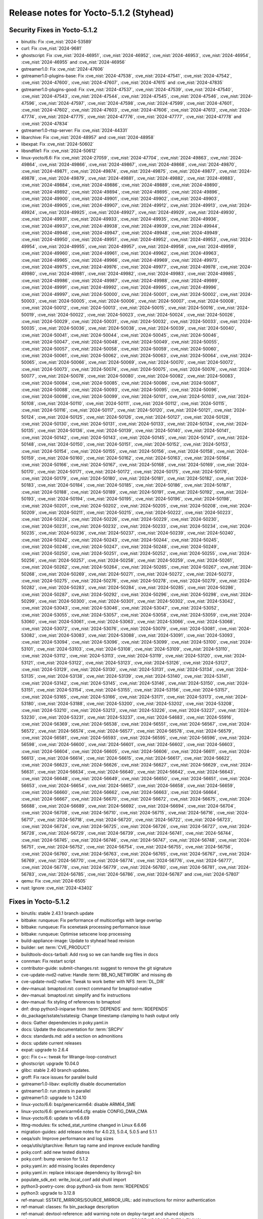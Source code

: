 Release notes for Yocto-5.1.2 (Styhead)
---------------------------------------

Security Fixes in Yocto-5.1.2
~~~~~~~~~~~~~~~~~~~~~~~~~~~~~

-  binutils: Fix :cve_nist:`2024-53589`
-  curl: Fix :cve_nist:`2024-9681`
-  ghostscript: Fix :cve_nist:`2024-46951`, :cve_nist:`2024-46952`, :cve_nist:`2024-46953`,
   :cve_nist:`2024-46954`, :cve_nist:`2024-46955` and :cve_nist:`2024-46956`
-  gstreamer1.0: Fix :cve_nist:`2024-47606`
-  gstreamer1.0-plugins-base: Fix :cve_nist:`2024-47538`, :cve_nist:`2024-47541`,
   :cve_nist:`2024-47542`, :cve_nist:`2024-47600`, :cve_nist:`2024-47607`, :cve_nist:`2024-47615`
   and :cve_nist:`2024-47835`
-  gstreamer1.0-plugins-good: Fix :cve_nist:`2024-47537`, :cve_nist:`2024-47539`,
   :cve_nist:`2024-47540`, :cve_nist:`2024-47543`, :cve_nist:`2024-47544`, :cve_nist:`2024-47545`,
   :cve_nist:`2024-47546`, :cve_nist:`2024-47596`, :cve_nist:`2024-47597`, :cve_nist:`2024-47598`,
   :cve_nist:`2024-47599`, :cve_nist:`2024-47601`, :cve_nist:`2024-47602`, :cve_nist:`2024-47603`,
   :cve_nist:`2024-47606`, :cve_nist:`2024-47613`, :cve_nist:`2024-47774`, :cve_nist:`2024-47775`,
   :cve_nist:`2024-47776`, :cve_nist:`2024-47777`, :cve_nist:`2024-47778` and :cve_nist:`2024-47834`
-  gstreamer1.0-rtsp-server: Fix :cve_nist:`2024-44331`
-  libarchive: Fix :cve_nist:`2024-48957` and :cve_nist:`2024-48958`
-  libexpat: Fix :cve_nist:`2024-50602`
-  libsndfile1: Fix :cve_nist:`2024-50612`
-  linux-yocto/6.6: Fix :cve_nist:`2024-27059`, :cve_nist:`2024-47704`, :cve_nist:`2024-49863`,
   :cve_nist:`2024-49864`, :cve_nist:`2024-49866`, :cve_nist:`2024-49867`, :cve_nist:`2024-49868`,
   :cve_nist:`2024-49870`, :cve_nist:`2024-49871`, :cve_nist:`2024-49874`, :cve_nist:`2024-49875`,
   :cve_nist:`2024-49877`, :cve_nist:`2024-49878`, :cve_nist:`2024-49879`, :cve_nist:`2024-49881`,
   :cve_nist:`2024-49882`, :cve_nist:`2024-49883`, :cve_nist:`2024-49884`, :cve_nist:`2024-49886`,
   :cve_nist:`2024-49889`, :cve_nist:`2024-49890`, :cve_nist:`2024-49892`, :cve_nist:`2024-49894`,
   :cve_nist:`2024-49895`, :cve_nist:`2024-49896`, :cve_nist:`2024-49900`, :cve_nist:`2024-49901`,
   :cve_nist:`2024-49902`, :cve_nist:`2024-49903`, :cve_nist:`2024-49905`, :cve_nist:`2024-49907`,
   :cve_nist:`2024-49912`, :cve_nist:`2024-49913`, :cve_nist:`2024-49924`, :cve_nist:`2024-49925`,
   :cve_nist:`2024-49927`, :cve_nist:`2024-49929`, :cve_nist:`2024-49930`, :cve_nist:`2024-49931`,
   :cve_nist:`2024-49933`, :cve_nist:`2024-49935`, :cve_nist:`2024-49936`, :cve_nist:`2024-49937`,
   :cve_nist:`2024-49938`, :cve_nist:`2024-49939`, :cve_nist:`2024-49944`, :cve_nist:`2024-49946`,
   :cve_nist:`2024-49947`, :cve_nist:`2024-49948`, :cve_nist:`2024-49949`, :cve_nist:`2024-49950`,
   :cve_nist:`2024-49951`, :cve_nist:`2024-49952`, :cve_nist:`2024-49953`, :cve_nist:`2024-49954`,
   :cve_nist:`2024-49955`, :cve_nist:`2024-49957`, :cve_nist:`2024-49958`, :cve_nist:`2024-49959`,
   :cve_nist:`2024-49960`, :cve_nist:`2024-49961`, :cve_nist:`2024-49962`, :cve_nist:`2024-49963`,
   :cve_nist:`2024-49965`, :cve_nist:`2024-49966`, :cve_nist:`2024-49969`, :cve_nist:`2024-49973`,
   :cve_nist:`2024-49975`, :cve_nist:`2024-49976`, :cve_nist:`2024-49977`, :cve_nist:`2024-49978`,
   :cve_nist:`2024-49980`, :cve_nist:`2024-49981`, :cve_nist:`2024-49982`, :cve_nist:`2024-49983`,
   :cve_nist:`2024-49985`, :cve_nist:`2024-49986`, :cve_nist:`2024-49987`, :cve_nist:`2024-49988`,
   :cve_nist:`2024-49989`, :cve_nist:`2024-49991`, :cve_nist:`2024-49992`, :cve_nist:`2024-49995`,
   :cve_nist:`2024-49996`, :cve_nist:`2024-49997`, :cve_nist:`2024-50000`, :cve_nist:`2024-50001`,
   :cve_nist:`2024-50002`, :cve_nist:`2024-50003`, :cve_nist:`2024-50005`, :cve_nist:`2024-50006`,
   :cve_nist:`2024-50007`, :cve_nist:`2024-50008`, :cve_nist:`2024-50012`, :cve_nist:`2024-50013`,
   :cve_nist:`2024-50015`, :cve_nist:`2024-50016`, :cve_nist:`2024-50019`, :cve_nist:`2024-50022`,
   :cve_nist:`2024-50023`, :cve_nist:`2024-50024`, :cve_nist:`2024-50026`, :cve_nist:`2024-50029`,
   :cve_nist:`2024-50031`, :cve_nist:`2024-50032`, :cve_nist:`2024-50033`, :cve_nist:`2024-50035`,
   :cve_nist:`2024-50036`, :cve_nist:`2024-50038`, :cve_nist:`2024-50039`, :cve_nist:`2024-50040`,
   :cve_nist:`2024-50041`, :cve_nist:`2024-50044`, :cve_nist:`2024-50045`, :cve_nist:`2024-50046`,
   :cve_nist:`2024-50047`, :cve_nist:`2024-50048`, :cve_nist:`2024-50049`, :cve_nist:`2024-50055`,
   :cve_nist:`2024-50057`, :cve_nist:`2024-50058`, :cve_nist:`2024-50059`, :cve_nist:`2024-50060`,
   :cve_nist:`2024-50061`, :cve_nist:`2024-50062`, :cve_nist:`2024-50063`, :cve_nist:`2024-50064`,
   :cve_nist:`2024-50065`, :cve_nist:`2024-50066`, :cve_nist:`2024-50069`, :cve_nist:`2024-50070`,
   :cve_nist:`2024-50072`, :cve_nist:`2024-50073`, :cve_nist:`2024-50074`, :cve_nist:`2024-50075`,
   :cve_nist:`2024-50076`, :cve_nist:`2024-50077`, :cve_nist:`2024-50078`, :cve_nist:`2024-50080`,
   :cve_nist:`2024-50082`, :cve_nist:`2024-50083`, :cve_nist:`2024-50084`, :cve_nist:`2024-50085`,
   :cve_nist:`2024-50086`, :cve_nist:`2024-50087`, :cve_nist:`2024-50088`, :cve_nist:`2024-50093`,
   :cve_nist:`2024-50095`, :cve_nist:`2024-50096`, :cve_nist:`2024-50098`, :cve_nist:`2024-50099`,
   :cve_nist:`2024-50101`, :cve_nist:`2024-50103`, :cve_nist:`2024-50108`, :cve_nist:`2024-50110`,
   :cve_nist:`2024-50111`, :cve_nist:`2024-50112`, :cve_nist:`2024-50115`, :cve_nist:`2024-50116`,
   :cve_nist:`2024-50117`, :cve_nist:`2024-50120`, :cve_nist:`2024-50121`, :cve_nist:`2024-50124`,
   :cve_nist:`2024-50125`, :cve_nist:`2024-50126`, :cve_nist:`2024-50127`, :cve_nist:`2024-50128`,
   :cve_nist:`2024-50130`, :cve_nist:`2024-50131`, :cve_nist:`2024-50133`, :cve_nist:`2024-50134`,
   :cve_nist:`2024-50135`, :cve_nist:`2024-50136`, :cve_nist:`2024-50139`, :cve_nist:`2024-50140`,
   :cve_nist:`2024-50141`, :cve_nist:`2024-50142`, :cve_nist:`2024-50143`, :cve_nist:`2024-50145`,
   :cve_nist:`2024-50147`, :cve_nist:`2024-50148`, :cve_nist:`2024-50150`, :cve_nist:`2024-50151`,
   :cve_nist:`2024-50152`, :cve_nist:`2024-50153`, :cve_nist:`2024-50154`, :cve_nist:`2024-50155`,
   :cve_nist:`2024-50156`, :cve_nist:`2024-50158`, :cve_nist:`2024-50159`, :cve_nist:`2024-50160`,
   :cve_nist:`2024-50162`, :cve_nist:`2024-50163`, :cve_nist:`2024-50164`, :cve_nist:`2024-50166`,
   :cve_nist:`2024-50167`, :cve_nist:`2024-50168`, :cve_nist:`2024-50169`, :cve_nist:`2024-50170`,
   :cve_nist:`2024-50171`, :cve_nist:`2024-50172`, :cve_nist:`2024-50175`, :cve_nist:`2024-50176`,
   :cve_nist:`2024-50179`, :cve_nist:`2024-50180`, :cve_nist:`2024-50181`, :cve_nist:`2024-50182`,
   :cve_nist:`2024-50183`, :cve_nist:`2024-50184`, :cve_nist:`2024-50185`, :cve_nist:`2024-50186`,
   :cve_nist:`2024-50187`, :cve_nist:`2024-50188`, :cve_nist:`2024-50189`, :cve_nist:`2024-50191`,
   :cve_nist:`2024-50192`, :cve_nist:`2024-50193`, :cve_nist:`2024-50194`, :cve_nist:`2024-50195`,
   :cve_nist:`2024-50196`, :cve_nist:`2024-50198`, :cve_nist:`2024-50201`, :cve_nist:`2024-50202`,
   :cve_nist:`2024-50205`, :cve_nist:`2024-50208`, :cve_nist:`2024-50209`, :cve_nist:`2024-50211`,
   :cve_nist:`2024-50215`, :cve_nist:`2024-50222`, :cve_nist:`2024-50223`, :cve_nist:`2024-50224`,
   :cve_nist:`2024-50226`, :cve_nist:`2024-50229`, :cve_nist:`2024-50230`, :cve_nist:`2024-50231`,
   :cve_nist:`2024-50232`, :cve_nist:`2024-50233`, :cve_nist:`2024-50234`, :cve_nist:`2024-50235`,
   :cve_nist:`2024-50236`, :cve_nist:`2024-50237`, :cve_nist:`2024-50239`, :cve_nist:`2024-50240`,
   :cve_nist:`2024-50242`, :cve_nist:`2024-50243`, :cve_nist:`2024-50244`, :cve_nist:`2024-50245`,
   :cve_nist:`2024-50246`, :cve_nist:`2024-50247`, :cve_nist:`2024-50248`, :cve_nist:`2024-50249`,
   :cve_nist:`2024-50250`, :cve_nist:`2024-50251`, :cve_nist:`2024-50252`, :cve_nist:`2024-50255`,
   :cve_nist:`2024-50256`, :cve_nist:`2024-50257`, :cve_nist:`2024-50258`, :cve_nist:`2024-50259`,
   :cve_nist:`2024-50261`, :cve_nist:`2024-50262`, :cve_nist:`2024-50264`, :cve_nist:`2024-50265`,
   :cve_nist:`2024-50267`, :cve_nist:`2024-50268`, :cve_nist:`2024-50269`, :cve_nist:`2024-50271`,
   :cve_nist:`2024-50272`, :cve_nist:`2024-50273`, :cve_nist:`2024-50275`, :cve_nist:`2024-50276`,
   :cve_nist:`2024-50278`, :cve_nist:`2024-50279`, :cve_nist:`2024-50282`, :cve_nist:`2024-50283`,
   :cve_nist:`2024-50284`, :cve_nist:`2024-50285`, :cve_nist:`2024-50286`, :cve_nist:`2024-50287`,
   :cve_nist:`2024-50292`, :cve_nist:`2024-50296`, :cve_nist:`2024-50298`, :cve_nist:`2024-50299`,
   :cve_nist:`2024-50300`, :cve_nist:`2024-50301`, :cve_nist:`2024-50302`, :cve_nist:`2024-53042`,
   :cve_nist:`2024-53043`, :cve_nist:`2024-53046`, :cve_nist:`2024-53047`, :cve_nist:`2024-53052`,
   :cve_nist:`2024-53055`, :cve_nist:`2024-53057`, :cve_nist:`2024-53058`, :cve_nist:`2024-53059`,
   :cve_nist:`2024-53060`, :cve_nist:`2024-53061`, :cve_nist:`2024-53063`, :cve_nist:`2024-53066`,
   :cve_nist:`2024-53068`, :cve_nist:`2024-53072`, :cve_nist:`2024-53076`, :cve_nist:`2024-53079`,
   :cve_nist:`2024-53081`, :cve_nist:`2024-53082`, :cve_nist:`2024-53083`, :cve_nist:`2024-53088`,
   :cve_nist:`2024-53091`, :cve_nist:`2024-53093`, :cve_nist:`2024-53094`, :cve_nist:`2024-53096`,
   :cve_nist:`2024-53099`, :cve_nist:`2024-53100`, :cve_nist:`2024-53101`, :cve_nist:`2024-53103`,
   :cve_nist:`2024-53108`, :cve_nist:`2024-53109`, :cve_nist:`2024-53110`, :cve_nist:`2024-53112`,
   :cve_nist:`2024-53113`, :cve_nist:`2024-53119`, :cve_nist:`2024-53120`, :cve_nist:`2024-53121`,
   :cve_nist:`2024-53122`, :cve_nist:`2024-53123`, :cve_nist:`2024-53126`, :cve_nist:`2024-53127`,
   :cve_nist:`2024-53129`, :cve_nist:`2024-53130`, :cve_nist:`2024-53131`, :cve_nist:`2024-53134`,
   :cve_nist:`2024-53135`, :cve_nist:`2024-53138`, :cve_nist:`2024-53139`, :cve_nist:`2024-53140`,
   :cve_nist:`2024-53141`, :cve_nist:`2024-53142`, :cve_nist:`2024-53145`, :cve_nist:`2024-53146`,
   :cve_nist:`2024-53150`, :cve_nist:`2024-53151`, :cve_nist:`2024-53154`, :cve_nist:`2024-53155`,
   :cve_nist:`2024-53156`, :cve_nist:`2024-53157`, :cve_nist:`2024-53165`, :cve_nist:`2024-53166`,
   :cve_nist:`2024-53171`, :cve_nist:`2024-53173`, :cve_nist:`2024-53180`, :cve_nist:`2024-53188`,
   :cve_nist:`2024-53200`, :cve_nist:`2024-53202`, :cve_nist:`2024-53208`, :cve_nist:`2024-53210`,
   :cve_nist:`2024-53213`, :cve_nist:`2024-53226`, :cve_nist:`2024-53227`, :cve_nist:`2024-53230`,
   :cve_nist:`2024-53231`, :cve_nist:`2024-53237`, :cve_nist:`2024-54683`, :cve_nist:`2024-55916`,
   :cve_nist:`2024-56369`, :cve_nist:`2024-56538`, :cve_nist:`2024-56551`, :cve_nist:`2024-56567`,
   :cve_nist:`2024-56572`, :cve_nist:`2024-56574`, :cve_nist:`2024-56577`, :cve_nist:`2024-56578`,
   :cve_nist:`2024-56579`, :cve_nist:`2024-56581`, :cve_nist:`2024-56593`, :cve_nist:`2024-56595`,
   :cve_nist:`2024-56596`, :cve_nist:`2024-56598`, :cve_nist:`2024-56600`, :cve_nist:`2024-56601`,
   :cve_nist:`2024-56602`, :cve_nist:`2024-56603`, :cve_nist:`2024-56604`, :cve_nist:`2024-56605`,
   :cve_nist:`2024-56606`, :cve_nist:`2024-56611`, :cve_nist:`2024-56613`, :cve_nist:`2024-56614`,
   :cve_nist:`2024-56615`, :cve_nist:`2024-56617`, :cve_nist:`2024-56622`, :cve_nist:`2024-56623`,
   :cve_nist:`2024-56626`, :cve_nist:`2024-56627`, :cve_nist:`2024-56629`, :cve_nist:`2024-56631`,
   :cve_nist:`2024-56634`, :cve_nist:`2024-56640`, :cve_nist:`2024-56642`, :cve_nist:`2024-56643`,
   :cve_nist:`2024-56648`, :cve_nist:`2024-56649`, :cve_nist:`2024-56650`, :cve_nist:`2024-56651`,
   :cve_nist:`2024-56653`, :cve_nist:`2024-56654`, :cve_nist:`2024-56657`, :cve_nist:`2024-56658`,
   :cve_nist:`2024-56659`, :cve_nist:`2024-56660`, :cve_nist:`2024-56662`, :cve_nist:`2024-56663`,
   :cve_nist:`2024-56664`, :cve_nist:`2024-56667`, :cve_nist:`2024-56670`, :cve_nist:`2024-56672`,
   :cve_nist:`2024-56675`, :cve_nist:`2024-56688`, :cve_nist:`2024-56689`, :cve_nist:`2024-56692`,
   :cve_nist:`2024-56694`, :cve_nist:`2024-56704`, :cve_nist:`2024-56708`, :cve_nist:`2024-56710`,
   :cve_nist:`2024-56715`, :cve_nist:`2024-56716`, :cve_nist:`2024-56717`, :cve_nist:`2024-56718`,
   :cve_nist:`2024-56720`, :cve_nist:`2024-56722`, :cve_nist:`2024-56723`, :cve_nist:`2024-56724`,
   :cve_nist:`2024-56725`, :cve_nist:`2024-56726`, :cve_nist:`2024-56727`, :cve_nist:`2024-56728`,
   :cve_nist:`2024-56729`, :cve_nist:`2024-56739`, :cve_nist:`2024-56741`, :cve_nist:`2024-56744`,
   :cve_nist:`2024-56745`, :cve_nist:`2024-56746`, :cve_nist:`2024-56747`, :cve_nist:`2024-56748`,
   :cve_nist:`2024-56751`, :cve_nist:`2024-56752`, :cve_nist:`2024-56754`, :cve_nist:`2024-56755`,
   :cve_nist:`2024-56756`, :cve_nist:`2024-56760`, :cve_nist:`2024-56763`, :cve_nist:`2024-56765`,
   :cve_nist:`2024-56767`, :cve_nist:`2024-56769`, :cve_nist:`2024-56770`, :cve_nist:`2024-56774`,
   :cve_nist:`2024-56776`, :cve_nist:`2024-56777`, :cve_nist:`2024-56778`, :cve_nist:`2024-56779`,
   :cve_nist:`2024-56780`, :cve_nist:`2024-56781`, :cve_nist:`2024-56783`, :cve_nist:`2024-56785`,
   :cve_nist:`2024-56786`, :cve_nist:`2024-56787` and :cve_nist:`2024-57807`
-  qemu: Fix :cve_nist:`2024-6505`
-  rust: Ignore :cve_nist:`2024-43402`


Fixes in Yocto-5.1.2
~~~~~~~~~~~~~~~~~~~~

-  binutils: stable 2.43.1 branch update
-  bitbake: runqueue: Fix performance of multiconfigs with large overlap
-  bitbake: runqueue: Fix scenetask processing performance issue
-  bitbake: runqueue: Optimise setscene loop processing
-  build-appliance-image: Update to styhead head revision
-  builder: set :term:`CVE_PRODUCT`
-  buildtools-docs-tarball: Add rsvg so we can handle svg files in docs
-  connman: Fix restart script
-  contributor-guide: submit-changes.rst: suggest to remove the git signature
-  cve-update-nvd2-native: Handle :term:`BB_NO_NETWORK` and missing db
-  cve-update-nvd2-native: Tweak to work better with NFS :term:`DL_DIR`
-  dev-manual: bmaptool.rst: correct command for bmaptool-native
-  dev-manual: bmaptool.rst: simplify and fix instructions
-  dev-manual: fix styling of references to bmaptool
-  dnf: drop python3-iniparse from :term:`DEPENDS` and :term:`RDEPENDS`
-  do_package/sstate/sstatesig: Change timestamp clamping to hash output only
-  docs: Gather dependencies in poky.yaml.in
-  docs: Update the documentation for :term:`SRCPV`
-  docs: standards.md: add a section on admonitions
-  docs: update current releases
-  expat: upgrade to 2.6.4
-  gcc: Fix c++: tweak for Wrange-loop-construct
-  ghostscript: upgrade 10.04.0
-  glibc: stable 2.40 branch updates.
-  groff: Fix race issues for parallel build
-  gstreamer1.0-libav: explicitly disable documentation
-  gstreamer1.0: run ptests in parallel
-  gstreamer1.0: upgrade to 1.24.10
-  linux-yocto/6.6: bsp/genericarm64: disable ARM64_SME
-  linux-yocto/6.6: genericarm64.cfg: enable CONFIG_DMA_CMA
-  linux-yocto/6.6: update to v6.6.69
-  lttng-modules: fix sched_stat_runtime changed in Linux 6.6.66
-  migration-guides: add release notes for 4.0.23, 5.0.4, 5.0.5 and 5.1.1
-  oeqa/ssh: Improve performance and log sizes
-  oeqa/utils/gitarchive: Return tag name and improve exclude handling
-  poky.conf: add new tested distros
-  poky.conf: bump version for 5.1.2
-  poky.yaml.in: add missing locales dependency
-  poky.yaml.in: replace inkscape dependency by librsvg2-bin
-  populate_sdk_ext: write_local_conf add shutil import
-  python3-poetry-core: drop python3-six from :term:`RDEPENDS`
-  python3: upgrade to 3.12.8
-  ref-manual: SSTATE_MIRRORS/SOURCE_MIRROR_URL: add instructions for mirror authentication
-  ref-manual: classes: fix bin_package description
-  ref-manual: devtool-reference: add warning note on deploy-target and shared objects
-  ref-manual: merge two separate descriptions of :term:`RECIPE_UPGRADE_EXTRA_TASKS`
-  ref-manual: move runtime-testing section to the test-manual
-  ref-manual: packages: move ptest section to the test-manual
-  ref-manual: qa-checks: remove patch-status-core/patch-status-noncore
-  ref-manual: use standardized method accross both ubuntu and debian for locale install
-  reproducible-builds.rst: show how to build a single package
-  resulttool: Add --logfile-archive option to store mode
-  resulttool: Allow store to filter to specific revisions
-  resulttool: Clean up repoducible build logs
-  resulttool: Fix passthrough of --all files in store mode
-  resulttool: Handle ltp rawlogs as well as ptest
-  resulttool: Improve repo layout for oeselftest results
-  resulttool: Trim the precision of duration information
-  resulttool: Use single space indentation in json output
-  rxvt-unicode.inc: disable the terminfo installation by setting TIC to :
-  selftest/reproducible: Clean up pathnames
-  selftest/reproducible: Drop rawlogs
-  shadow: use update-alternatives to handle su.1 and nologin.8
-  system-requirements.rst: add dependencies for pdf builds
-  system-requirements: add fedora 39 to supported distros
-  system-requirements: update list of supported distros
-  systemd-boot: drop intltool-native from :term:`DEPENDS`
-  systemd: drop intltool-native from :term:`DEPENDS`


Known Issues in Yocto-5.1.2
~~~~~~~~~~~~~~~~~~~~~~~~~~~

- N/A


Contributors to Yocto-5.1.2
~~~~~~~~~~~~~~~~~~~~~~~~~~~

Thanks to the following people who contributed to this release:

-  Alexander Kanavin
-  Antonin Godard
-  Bruce Ashfield
-  Changqing Li
-  Deepthi Hemraj
-  Guénaël Muller
-  Guðni Már Gilbert
-  Hitendra Prajapati
-  Lee Chee Yang
-  Mark Hatle
-  Michael Nazzareno Trimarchi
-  Michael Opdenacker
-  Peter Marko
-  Richard Purdie
-  Robert Yang
-  Ross Burton
-  Sid-Ali
-  Steve Sakoman
-  Sunil Dora
-  Trevor Gamblin
-  Wang Mingyu
-  Xiangyu Chen
-  Yash Shinde


Repositories / Downloads for Yocto-5.1.2
~~~~~~~~~~~~~~~~~~~~~~~~~~~~~~~~~~~~~~~~~

poky

-  Repository Location: :yocto_git:`/poky`
-  Branch: :yocto_git:`styhead </poky/log/?h=styhead>`
-  Tag:  :yocto_git:`yocto-5.1.2 </poky/log/?h=yocto-5.1.2>`
-  Git Revision: :yocto_git:`ff9ca74e170480578fcdb1f7bcd897f0e69e46a5 </poky/commit/?id=ff9ca74e170480578fcdb1f7bcd897f0e69e46a5>`
-  Release Artefact: poky-ff9ca74e170480578fcdb1f7bcd897f0e69e46a5
-  sha: 3c8d5504ebc988a6427e31d3a9e84e74f16f84b7e9b0884f77be6bd6231b7fef
-  Download Locations:
   https://downloads.yoctoproject.org/releases/yocto/yocto-5.1.2/poky-ff9ca74e170480578fcdb1f7bcd897f0e69e46a5.tar.bz2
   https://mirrors.kernel.org/yocto/yocto/yocto-5.1.2/poky-ff9ca74e170480578fcdb1f7bcd897f0e69e46a5.tar.bz2

openembedded-core

-  Repository Location: :oe_git:`/openembedded-core`
-  Branch: :oe_git:`styhead </openembedded-core/log/?h=styhead>`
-  Tag:  :oe_git:`yocto-5.1.2 </openembedded-core/log/?h=yocto-5.1.2>`
-  Git Revision: :oe_git:`62dfe689246d648f9970a5476716e486b1a33765 </openembedded-core/commit/?id=62dfe689246d648f9970a5476716e486b1a33765>`
-  Release Artefact: oecore-62dfe689246d648f9970a5476716e486b1a33765
-  sha: 8118c0260e673dbf9f3d7cd0a6d8364fc337f3e8ff75f0c449be88d2157e78fb
-  Download Locations:
   https://downloads.yoctoproject.org/releases/yocto/yocto-5.1.2/oecore-62dfe689246d648f9970a5476716e486b1a33765.tar.bz2
   https://mirrors.kernel.org/yocto/yocto/yocto-5.1.2/oecore-62dfe689246d648f9970a5476716e486b1a33765.tar.bz2

meta-mingw

-  Repository Location: :yocto_git:`/meta-mingw`
-  Branch: :yocto_git:`styhead </meta-mingw/log/?h=styhead>`
-  Tag:  :yocto_git:`yocto-5.1.2 </meta-mingw/log/?h=yocto-5.1.2>`
-  Git Revision: :yocto_git:`77fe18d4f8ec34501045c5d92ce7e13b1bd129e9 </meta-mingw/commit/?id=77fe18d4f8ec34501045c5d92ce7e13b1bd129e9>`
-  Release Artefact: meta-mingw-77fe18d4f8ec34501045c5d92ce7e13b1bd129e9
-  sha: 4c7f8100a3675d9863e51825def3df5b263ffc81cd57bae26eedbc156d771534
-  Download Locations:
   https://downloads.yoctoproject.org/releases/yocto/yocto-5.1.2/meta-mingw-77fe18d4f8ec34501045c5d92ce7e13b1bd129e9.tar.bz2
   https://mirrors.kernel.org/yocto/yocto/yocto-5.1.2/meta-mingw-77fe18d4f8ec34501045c5d92ce7e13b1bd129e9.tar.bz2

bitbake

-  Repository Location: :oe_git:`/bitbake`
-  Branch: :oe_git:`2.10 </bitbake/log/?h=2.10>`
-  Tag:  :oe_git:`yocto-5.1.2 </bitbake/log/?h=yocto-5.1.2>`
-  Git Revision: :oe_git:`1452e74cc4ddfaadc6537a049877a66cec253c8d </bitbake/commit/?id=1452e74cc4ddfaadc6537a049877a66cec253c8d>`
-  Release Artefact: bitbake-1452e74cc4ddfaadc6537a049877a66cec253c8d
-  sha: 26538d0b8ab907d962623707697bfc6826615239a724b1805e0c3acbd74fdcaa
-  Download Locations:
   https://downloads.yoctoproject.org/releases/yocto/yocto-5.1.2/bitbake-1452e74cc4ddfaadc6537a049877a66cec253c8d.tar.bz2
   https://mirrors.kernel.org/yocto/yocto/yocto-5.1.2/bitbake-1452e74cc4ddfaadc6537a049877a66cec253c8d.tar.bz2

yocto-docs

-  Repository Location: :yocto_git:`/yocto-docs`
-  Branch: :yocto_git:`styhead </yocto-docs/log/?h=styhead>`
-  Tag: :yocto_git:`yocto-5.1.2 </yocto-docs/log/?h=yocto-5.1.2>`
-  Git Revision: :yocto_git:`8ac3e2eb1dd4149b24af03666813dc6d94df466d </yocto-docs/commit/?id=8ac3e2eb1dd4149b24af03666813dc6d94df466d>`

